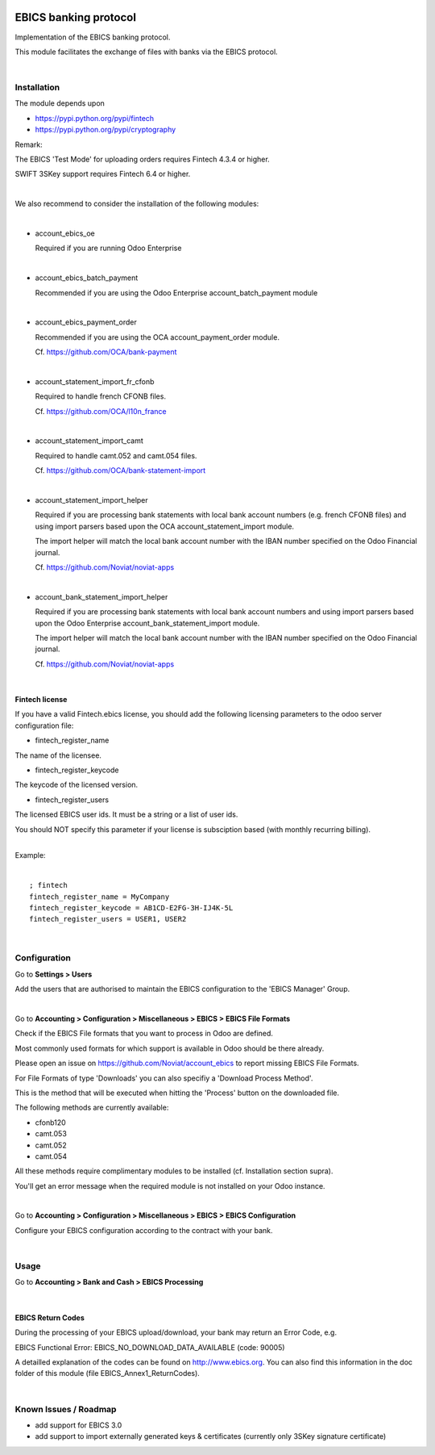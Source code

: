 .. image:: https://img.shields.io/badge/license-LGPL--3-blue.png
   :target: https://www.gnu.org/licenses/lpgl
   :alt: License: LGPL-3

======================
EBICS banking protocol
======================

Implementation of the  EBICS banking protocol.

This module facilitates the exchange of files with banks via the EBICS protocol.

|

Installation
============

The module depends upon

- https://pypi.python.org/pypi/fintech
- https://pypi.python.org/pypi/cryptography

Remark:

The EBICS 'Test Mode' for uploading orders requires Fintech 4.3.4 or higher.

SWIFT 3SKey support requires Fintech 6.4 or higher.

|

We also recommend to consider the installation of the following modules:

|

- account_ebics_oe

  Required if you are running Odoo Enterprise

|

- account_ebics_batch_payment

  Recommended if you are using the Odoo Enterprise account_batch_payment module

|

- account_ebics_payment_order

  Recommended if you are using the OCA account_payment_order module.

  Cf. https://github.com/OCA/bank-payment

|

- account_statement_import_fr_cfonb

  Required to handle french CFONB files.

  Cf. https://github.com/OCA/l10n_france

|

- account_statement_import_camt

  Required to handle camt.052 and camt.054 files.

  Cf. https://github.com/OCA/bank-statement-import

|

- account_statement_import_helper

  Required if you are processing bank statements with local bank account numbers (e.g. french CFONB files)
  and using import parsers based upon the OCA account_statement_import module.

  The import helper will match the local bank account number with the IBAN number specified on the Odoo Financial journal.

  Cf. https://github.com/Noviat/noviat-apps

|

- account_bank_statement_import_helper

  Required if you are processing bank statements with local bank account numbers
  and using import parsers based upon the Odoo Enterprise account_bank_statement_import module.

  The import helper will match the local bank account number with the IBAN number specified on the Odoo Financial journal.

  Cf. https://github.com/Noviat/noviat-apps

|

Fintech license
---------------

If you have a valid Fintech.ebics license, you should add the following
licensing parameters to the odoo server configuration file:


- fintech_register_name

The name of the licensee.

- fintech_register_keycode

The keycode of the licensed version.

- fintech_register_users

The licensed EBICS user ids. It must be a string or a list of user ids.

You should NOT specify this parameter if your license is subsciption
based (with monthly recurring billing).

|
| Example:
|

::

 ; fintech
 fintech_register_name = MyCompany
 fintech_register_keycode = AB1CD-E2FG-3H-IJ4K-5L
 fintech_register_users = USER1, USER2

|

Configuration
=============

Go to **Settings > Users**

Add the users that are authorised to maintain the EBICS configuration to the 'EBICS Manager' Group.

|

Go to **Accounting > Configuration > Miscellaneous > EBICS > EBICS File Formats**

Check if the EBICS File formats that you want to process in Odoo are defined.

Most commonly used formats for which support is available in Odoo should be there already.

Please open an issue on https://github.com/Noviat/account_ebics to report missing EBICS File Formats.

For File Formats of type 'Downloads' you can also specifiy a 'Download Process Method'.

This is the method that will be executed when hitting the 'Process' button on the downloaded file.

The following methods are currently available:

- cfonb120
- camt.053
- camt.052
- camt.054

All these methods require complimentary modules to be installed (cf. Installation section supra).

You'll get an error message when the required module is not installed on your Odoo instance.

|

Go to **Accounting > Configuration > Miscellaneous > EBICS > EBICS Configuration**

Configure your EBICS configuration according to the contract with your bank.

|

Usage
=====

Go to **Accounting > Bank and Cash > EBICS Processing**

|

EBICS Return Codes
------------------

During the processing of your EBICS upload/download, your bank may return an Error Code, e.g.

EBICS Functional Error:
EBICS_NO_DOWNLOAD_DATA_AVAILABLE (code: 90005)

A detailled explanation of the codes can be found on http://www.ebics.org.
You can also find this information in the doc folder of this module (file EBICS_Annex1_ReturnCodes).

|

Known Issues / Roadmap
======================

- add support for EBICS 3.0
- add support to import externally generated keys & certificates (currently only 3SKey signature certificate)
